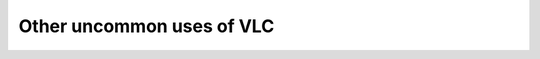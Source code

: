 ############################
 Other uncommon uses of VLC
############################

.. todo::

   This page is under construction. Please refer the old documentation page: https://wiki.videolan.org/Uncommon_uses/

